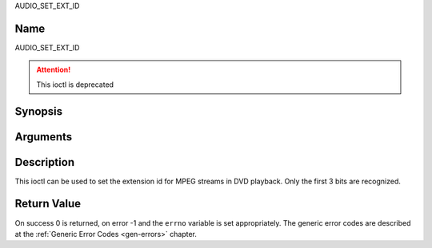 .. -*- coding: utf-8; mode: rst -*-

.. _AUDIO_SET_EXT_ID:

AUDIO_SET_EXT_ID

Name
----

AUDIO_SET_EXT_ID

.. attention:: This ioctl is deprecated

Synopsis
--------

.. c:function:: int  ioctl(fd, AUDIO_SET_EXT_ID, int id)
    :name: AUDIO_SET_EXT_ID

Arguments
---------

.. flat-table::
    :header-rows:  0
    :stub-columns: 0


    -

       -  int fd

       -  File descriptor returned by a previous call to open().

    -

       -  int id

       -  audio sub_stream_id


Description
-----------

This ioctl can be used to set the extension id for MPEG streams in DVD
playback. Only the first 3 bits are recognized.


Return Value
------------

On success 0 is returned, on error -1 and the ``errno`` variable is set
appropriately. The generic error codes are described at the
:ref:`Generic Error Codes <gen-errors>` chapter.

.. flat-table::
    :header-rows:  0
    :stub-columns: 0


    -  .. row 1

       -  ``EINVAL``

       -  id is not a valid id.
